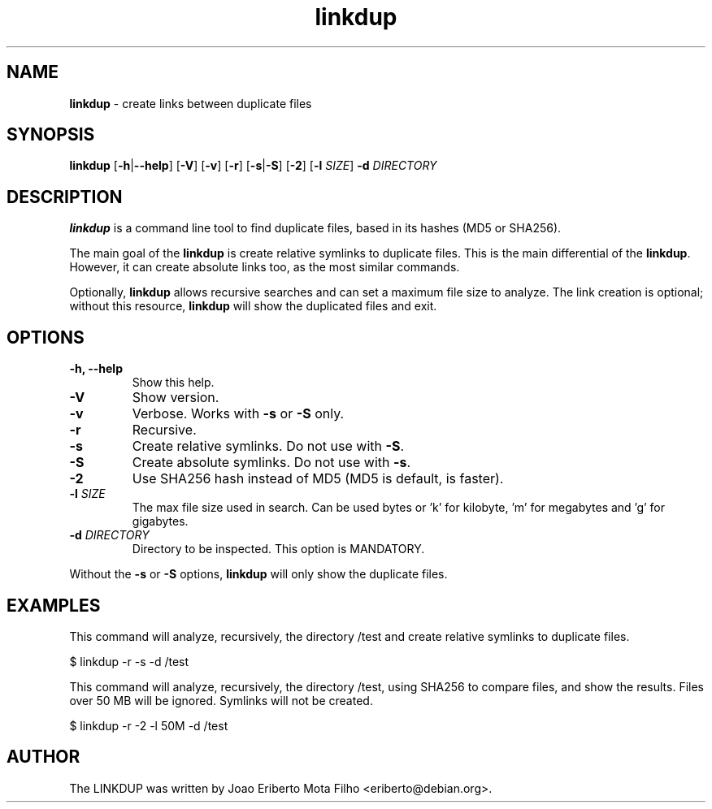 .TH linkdup "1" "May 2015" "LINKDUP 0.2" "create links between duplicate files"
.\"Text automatically generated by txt2man
.SH NAME
\fBlinkdup \fP- create links between duplicate files
.SH SYNOPSIS
.nf
.fam C
\fBlinkdup\fP [\fB-h\fP|\fB--help\fP] [\fB-V\fP] [\fB-v\fP] [\fB-r\fP] [\fB-s\fP|\fB-S\fP] [\fB-2\fP] [\fB-l\fP \fISIZE\fP] \fB-d\fP \fIDIRECTORY\fP
.fam T
.fi
.fam T
.fi
.SH DESCRIPTION
\fBlinkdup\fP is a command line tool to find duplicate files, based in its hashes (MD5 or SHA256).
.PP
The main goal of the \fBlinkdup\fP is create relative symlinks to duplicate files. This is the main
differential of the \fBlinkdup\fP. However, it can create absolute links too, as the most similar commands.
.PP
Optionally, \fBlinkdup\fP allows recursive searches and can set a maximum file size to analyze. The link
creation is optional; without this resource, \fBlinkdup\fP will show the duplicated files and exit.
.SH OPTIONS
.TP
.B
\fB-h\fP, \fB--help\fP
Show this help.
.TP
.B
\fB-V\fP
Show version.
.TP
.B
\fB-v\fP
Verbose. Works with \fB-s\fP or \fB-S\fP only.
.TP
.B
\fB-r\fP
Recursive.
.TP
.B
\fB-s\fP
Create relative symlinks. Do not use with \fB-S\fP.
.TP
.B
\fB-S\fP
Create absolute symlinks. Do not use with \fB-s\fP.
.TP
.B
\fB-2\fP
Use SHA256 hash instead of MD5 (MD5 is default, is faster).
.TP
.B
\fB-l\fP \fISIZE\fP
The max file size used in search. Can be used bytes or 'k'
for kilobyte, 'm' for megabytes and 'g' for gigabytes.
.TP
.B
\fB-d\fP \fIDIRECTORY\fP
Directory to be inspected. This option is MANDATORY.
.PP
Without the \fB-s\fP or \fB-S\fP options, \fBlinkdup\fP will only show the duplicate files.
.SH EXAMPLES
This command will analyze, recursively, the directory /test and create relative symlinks to duplicate files.
.PP
.nf
.fam C
    $ linkdup -r -s -d /test

.fam T
.fi
This command will analyze, recursively, the directory /test, using SHA256 to compare files, and show the
results. Files over 50 MB will be ignored. Symlinks will not be created.
.PP
.nf
.fam C
    $ linkdup -r -2 -l 50M -d /test
.fam T
.fi
.SH AUTHOR
The LINKDUP was written by Joao Eriberto Mota Filho <eriberto@debian.org>.
